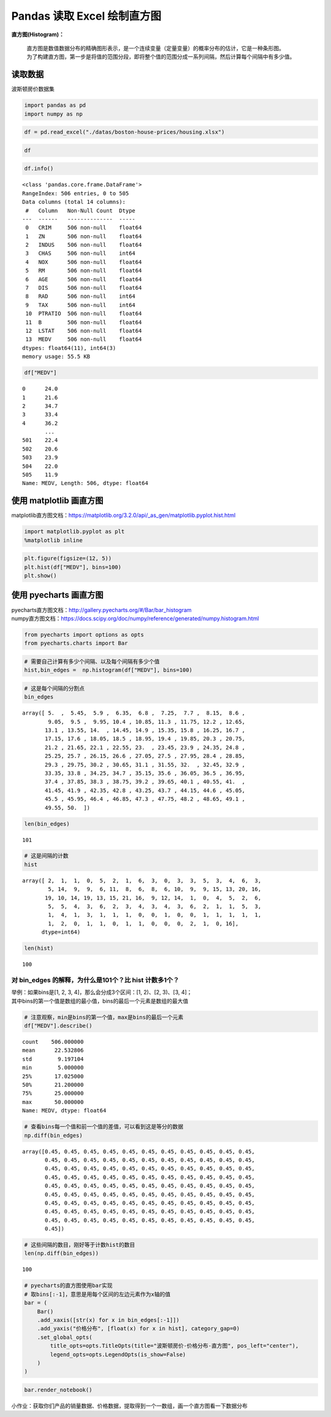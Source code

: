 Pandas 读取 Excel 绘制直方图
-------------------------------

| **直方图(Histogram)：**

    | 直方图是数值数据分布的精确图形表示，是一个连续变量（定量变量）的概率分布的估计，它是一种条形图。
    | 为了构建直方图，第一步是将值的范围分段，即将整个值的范围分成一系列间隔，然后计算每个间隔中有多少值。

读取数据
~~~~~~~~~~~

波斯顿房价数据集

.. code:: ipython3

    import pandas as pd
    import numpy as np

.. code:: ipython3

    df = pd.read_excel("./datas/boston-house-prices/housing.xlsx")

.. code:: ipython3

    df




.. raw:: html

    <div>
    <style scoped>
        .dataframe tbody tr th:only-of-type {
            vertical-align: middle;
        }
    
        .dataframe tbody tr th {
            vertical-align: top;
        }
    
        .dataframe thead th {
            text-align: right;
        }
    </style>
    <table border="1" class="dataframe">
      <thead>
        <tr style="text-align: right;">
          <th></th>
          <th>CRIM</th>
          <th>ZN</th>
          <th>INDUS</th>
          <th>CHAS</th>
          <th>NOX</th>
          <th>RM</th>
          <th>AGE</th>
          <th>DIS</th>
          <th>RAD</th>
          <th>TAX</th>
          <th>PTRATIO</th>
          <th>B</th>
          <th>LSTAT</th>
          <th>MEDV</th>
        </tr>
      </thead>
      <tbody>
        <tr>
          <th>0</th>
          <td>0.00632</td>
          <td>18.0</td>
          <td>2.31</td>
          <td>0</td>
          <td>0.538</td>
          <td>6.575</td>
          <td>65.2</td>
          <td>4.0900</td>
          <td>1</td>
          <td>296</td>
          <td>15.3</td>
          <td>396.90</td>
          <td>4.98</td>
          <td>24.0</td>
        </tr>
        <tr>
          <th>1</th>
          <td>0.02731</td>
          <td>0.0</td>
          <td>7.07</td>
          <td>0</td>
          <td>0.469</td>
          <td>6.421</td>
          <td>78.9</td>
          <td>4.9671</td>
          <td>2</td>
          <td>242</td>
          <td>17.8</td>
          <td>396.90</td>
          <td>9.14</td>
          <td>21.6</td>
        </tr>
        <tr>
          <th>2</th>
          <td>0.02729</td>
          <td>0.0</td>
          <td>7.07</td>
          <td>0</td>
          <td>0.469</td>
          <td>7.185</td>
          <td>61.1</td>
          <td>4.9671</td>
          <td>2</td>
          <td>242</td>
          <td>17.8</td>
          <td>392.83</td>
          <td>4.03</td>
          <td>34.7</td>
        </tr>
        <tr>
          <th>3</th>
          <td>0.03237</td>
          <td>0.0</td>
          <td>2.18</td>
          <td>0</td>
          <td>0.458</td>
          <td>6.998</td>
          <td>45.8</td>
          <td>6.0622</td>
          <td>3</td>
          <td>222</td>
          <td>18.7</td>
          <td>394.63</td>
          <td>2.94</td>
          <td>33.4</td>
        </tr>
        <tr>
          <th>4</th>
          <td>0.06905</td>
          <td>0.0</td>
          <td>2.18</td>
          <td>0</td>
          <td>0.458</td>
          <td>7.147</td>
          <td>54.2</td>
          <td>6.0622</td>
          <td>3</td>
          <td>222</td>
          <td>18.7</td>
          <td>396.90</td>
          <td>5.33</td>
          <td>36.2</td>
        </tr>
        <tr>
          <th>...</th>
          <td>...</td>
          <td>...</td>
          <td>...</td>
          <td>...</td>
          <td>...</td>
          <td>...</td>
          <td>...</td>
          <td>...</td>
          <td>...</td>
          <td>...</td>
          <td>...</td>
          <td>...</td>
          <td>...</td>
          <td>...</td>
        </tr>
        <tr>
          <th>501</th>
          <td>0.06263</td>
          <td>0.0</td>
          <td>11.93</td>
          <td>0</td>
          <td>0.573</td>
          <td>6.593</td>
          <td>69.1</td>
          <td>2.4786</td>
          <td>1</td>
          <td>273</td>
          <td>21.0</td>
          <td>391.99</td>
          <td>9.67</td>
          <td>22.4</td>
        </tr>
        <tr>
          <th>502</th>
          <td>0.04527</td>
          <td>0.0</td>
          <td>11.93</td>
          <td>0</td>
          <td>0.573</td>
          <td>6.120</td>
          <td>76.7</td>
          <td>2.2875</td>
          <td>1</td>
          <td>273</td>
          <td>21.0</td>
          <td>396.90</td>
          <td>9.08</td>
          <td>20.6</td>
        </tr>
        <tr>
          <th>503</th>
          <td>0.06076</td>
          <td>0.0</td>
          <td>11.93</td>
          <td>0</td>
          <td>0.573</td>
          <td>6.976</td>
          <td>91.0</td>
          <td>2.1675</td>
          <td>1</td>
          <td>273</td>
          <td>21.0</td>
          <td>396.90</td>
          <td>5.64</td>
          <td>23.9</td>
        </tr>
        <tr>
          <th>504</th>
          <td>0.10959</td>
          <td>0.0</td>
          <td>11.93</td>
          <td>0</td>
          <td>0.573</td>
          <td>6.794</td>
          <td>89.3</td>
          <td>2.3889</td>
          <td>1</td>
          <td>273</td>
          <td>21.0</td>
          <td>393.45</td>
          <td>6.48</td>
          <td>22.0</td>
        </tr>
        <tr>
          <th>505</th>
          <td>0.04741</td>
          <td>0.0</td>
          <td>11.93</td>
          <td>0</td>
          <td>0.573</td>
          <td>6.030</td>
          <td>80.8</td>
          <td>2.5050</td>
          <td>1</td>
          <td>273</td>
          <td>21.0</td>
          <td>396.90</td>
          <td>7.88</td>
          <td>11.9</td>
        </tr>
      </tbody>
    </table>
    <p>506 rows × 14 columns</p>
    </div>



.. code:: ipython3

    df.info()


.. parsed-literal::

    <class 'pandas.core.frame.DataFrame'>
    RangeIndex: 506 entries, 0 to 505
    Data columns (total 14 columns):
     #   Column   Non-Null Count  Dtype  
    ---  ------   --------------  -----  
     0   CRIM     506 non-null    float64
     1   ZN       506 non-null    float64
     2   INDUS    506 non-null    float64
     3   CHAS     506 non-null    int64  
     4   NOX      506 non-null    float64
     5   RM       506 non-null    float64
     6   AGE      506 non-null    float64
     7   DIS      506 non-null    float64
     8   RAD      506 non-null    int64  
     9   TAX      506 non-null    int64  
     10  PTRATIO  506 non-null    float64
     11  B        506 non-null    float64
     12  LSTAT    506 non-null    float64
     13  MEDV     506 non-null    float64
    dtypes: float64(11), int64(3)
    memory usage: 55.5 KB


.. code:: ipython3

    df["MEDV"]




.. parsed-literal::

    0      24.0
    1      21.6
    2      34.7
    3      33.4
    4      36.2
           ... 
    501    22.4
    502    20.6
    503    23.9
    504    22.0
    505    11.9
    Name: MEDV, Length: 506, dtype: float64



使用 matplotlib 画直方图
~~~~~~~~~~~~~~~~~~~~~~~~~

matplotlib直方图文档：https://matplotlib.org/3.2.0/api/_as_gen/matplotlib.pyplot.hist.html

.. code:: ipython3

    import matplotlib.pyplot as plt
    %matplotlib inline

.. code:: ipython3

    plt.figure(figsize=(12, 5))
    plt.hist(df["MEDV"], bins=100)
    plt.show()

.. figure:: image/41_12_0.webp
   :alt: 41_12_0.webp

使用 pyecharts 画直方图
~~~~~~~~~~~~~~~~~~~~~~~~

| pyecharts直方图文档：http://gallery.pyecharts.org/#/Bar/bar_histogram
| numpy直方图文档：https://docs.scipy.org/doc/numpy/reference/generated/numpy.histogram.html

.. code:: ipython3

    from pyecharts import options as opts
    from pyecharts.charts import Bar

.. code:: ipython3

    # 需要自己计算有多少个间隔、以及每个间隔有多少个值
    hist,bin_edges =  np.histogram(df["MEDV"], bins=100)

.. code:: ipython3

    # 这是每个间隔的分割点
    bin_edges




.. parsed-literal::

    array([ 5.  ,  5.45,  5.9 ,  6.35,  6.8 ,  7.25,  7.7 ,  8.15,  8.6 ,
            9.05,  9.5 ,  9.95, 10.4 , 10.85, 11.3 , 11.75, 12.2 , 12.65,
           13.1 , 13.55, 14.  , 14.45, 14.9 , 15.35, 15.8 , 16.25, 16.7 ,
           17.15, 17.6 , 18.05, 18.5 , 18.95, 19.4 , 19.85, 20.3 , 20.75,
           21.2 , 21.65, 22.1 , 22.55, 23.  , 23.45, 23.9 , 24.35, 24.8 ,
           25.25, 25.7 , 26.15, 26.6 , 27.05, 27.5 , 27.95, 28.4 , 28.85,
           29.3 , 29.75, 30.2 , 30.65, 31.1 , 31.55, 32.  , 32.45, 32.9 ,
           33.35, 33.8 , 34.25, 34.7 , 35.15, 35.6 , 36.05, 36.5 , 36.95,
           37.4 , 37.85, 38.3 , 38.75, 39.2 , 39.65, 40.1 , 40.55, 41.  ,
           41.45, 41.9 , 42.35, 42.8 , 43.25, 43.7 , 44.15, 44.6 , 45.05,
           45.5 , 45.95, 46.4 , 46.85, 47.3 , 47.75, 48.2 , 48.65, 49.1 ,
           49.55, 50.  ])



.. code:: ipython3

    len(bin_edges)




.. parsed-literal::

    101



.. code:: ipython3

    # 这是间隔的计数
    hist




.. parsed-literal::

    array([ 2,  1,  1,  0,  5,  2,  1,  6,  3,  0,  3,  3,  5,  3,  4,  6,  3,
            5, 14,  9,  9,  6, 11,  8,  6,  8,  6, 10,  9,  9, 15, 13, 20, 16,
           19, 10, 14, 19, 13, 15, 21, 16,  9, 12, 14,  1,  0,  4,  5,  2,  6,
            5,  5,  4,  3,  6,  2,  3,  4,  3,  4,  3,  6,  2,  1,  1,  5,  3,
            1,  4,  1,  3,  1,  1,  1,  0,  0,  1,  0,  0,  1,  1,  1,  1,  1,
            1,  2,  0,  1,  1,  0,  1,  1,  0,  0,  0,  2,  1,  0, 16],
          dtype=int64)



.. code:: ipython3

    len(hist)




.. parsed-literal::

    100



对 bin_edges 的解释，为什么是101个？比 hist 计数多1个？
^^^^^^^^^^^^^^^^^^^^^^^^^^^^^^^^^^^^^^^^^^^^^^^^^^^

| 举例：如果bins是[1, 2, 3, 4]，那么会分成3个区间：[1, 2)、[2, 3)、[3,
  4]；
| 其中bins的第一个值是数组的最小值，bins的最后一个元素是数组的最大值

.. code:: ipython3

    # 注意观察，min是bins的第一个值，max是bins的最后一个元素
    df["MEDV"].describe()




.. parsed-literal::

    count    506.000000
    mean      22.532806
    std        9.197104
    min        5.000000
    25%       17.025000
    50%       21.200000
    75%       25.000000
    max       50.000000
    Name: MEDV, dtype: float64



.. code:: ipython3

    # 查看bins每一个值和前一个值的差值，可以看到这是等分的数据
    np.diff(bin_edges)




.. parsed-literal::

    array([0.45, 0.45, 0.45, 0.45, 0.45, 0.45, 0.45, 0.45, 0.45, 0.45, 0.45,
           0.45, 0.45, 0.45, 0.45, 0.45, 0.45, 0.45, 0.45, 0.45, 0.45, 0.45,
           0.45, 0.45, 0.45, 0.45, 0.45, 0.45, 0.45, 0.45, 0.45, 0.45, 0.45,
           0.45, 0.45, 0.45, 0.45, 0.45, 0.45, 0.45, 0.45, 0.45, 0.45, 0.45,
           0.45, 0.45, 0.45, 0.45, 0.45, 0.45, 0.45, 0.45, 0.45, 0.45, 0.45,
           0.45, 0.45, 0.45, 0.45, 0.45, 0.45, 0.45, 0.45, 0.45, 0.45, 0.45,
           0.45, 0.45, 0.45, 0.45, 0.45, 0.45, 0.45, 0.45, 0.45, 0.45, 0.45,
           0.45, 0.45, 0.45, 0.45, 0.45, 0.45, 0.45, 0.45, 0.45, 0.45, 0.45,
           0.45, 0.45, 0.45, 0.45, 0.45, 0.45, 0.45, 0.45, 0.45, 0.45, 0.45,
           0.45])



.. code:: ipython3

    # 这些间隔的数目，刚好等于计数hist的数目
    len(np.diff(bin_edges))




.. parsed-literal::

    100



.. code:: ipython3

    # pyecharts的直方图使用bar实现
    # 取bins[:-1]，意思是用每个区间的左边元素作为x轴的值
    bar = (
        Bar()
        .add_xaxis([str(x) for x in bin_edges[:-1]])
        .add_yaxis("价格分布", [float(x) for x in hist], category_gap=0)
        .set_global_opts(
            title_opts=opts.TitleOpts(title="波斯顿房价-价格分布-直方图", pos_left="center"),
            legend_opts=opts.LegendOpts(is_show=False)
        )
    )

.. code:: ipython3

    bar.render_notebook()




.. raw:: html

    
    <script>
        require.config({
            paths: {
                'echarts':'https://assets.pyecharts.org/assets/echarts.min'
            }
        });
    </script>
    
            <div id="c552da67584643c2a067d0a088fb3b41" style="width:900px; height:500px;"></div>
    
    <script>
            require(['echarts'], function(echarts) {
                    var chart_c552da67584643c2a067d0a088fb3b41 = echarts.init(
                        document.getElementById('c552da67584643c2a067d0a088fb3b41'), 'white', {renderer: 'canvas'});
                    var option_c552da67584643c2a067d0a088fb3b41 = {
        "animation": true,
        "animationThreshold": 2000,
        "animationDuration": 1000,
        "animationEasing": "cubicOut",
        "animationDelay": 0,
        "animationDurationUpdate": 300,
        "animationEasingUpdate": "cubicOut",
        "animationDelayUpdate": 0,
        "color": [
            "#c23531",
            "#2f4554",
            "#61a0a8",
            "#d48265",
            "#749f83",
            "#ca8622",
            "#bda29a",
            "#6e7074",
            "#546570",
            "#c4ccd3",
            "#f05b72",
            "#ef5b9c",
            "#f47920",
            "#905a3d",
            "#fab27b",
            "#2a5caa",
            "#444693",
            "#726930",
            "#b2d235",
            "#6d8346",
            "#ac6767",
            "#1d953f",
            "#6950a1",
            "#918597"
        ],
        "series": [
            {
                "type": "bar",
                "name": "\u4ef7\u683c\u5206\u5e03",
                "data": [
                    2.0,
                    1.0,
                    1.0,
                    0.0,
                    5.0,
                    2.0,
                    1.0,
                    6.0,
                    3.0,
                    0.0,
                    3.0,
                    3.0,
                    5.0,
                    3.0,
                    4.0,
                    6.0,
                    3.0,
                    5.0,
                    14.0,
                    9.0,
                    9.0,
                    6.0,
                    11.0,
                    8.0,
                    6.0,
                    8.0,
                    6.0,
                    10.0,
                    9.0,
                    9.0,
                    15.0,
                    13.0,
                    20.0,
                    16.0,
                    19.0,
                    10.0,
                    14.0,
                    19.0,
                    13.0,
                    15.0,
                    21.0,
                    16.0,
                    9.0,
                    12.0,
                    14.0,
                    1.0,
                    0.0,
                    4.0,
                    5.0,
                    2.0,
                    6.0,
                    5.0,
                    5.0,
                    4.0,
                    3.0,
                    6.0,
                    2.0,
                    3.0,
                    4.0,
                    3.0,
                    4.0,
                    3.0,
                    6.0,
                    2.0,
                    1.0,
                    1.0,
                    5.0,
                    3.0,
                    1.0,
                    4.0,
                    1.0,
                    3.0,
                    1.0,
                    1.0,
                    1.0,
                    0.0,
                    0.0,
                    1.0,
                    0.0,
                    0.0,
                    1.0,
                    1.0,
                    1.0,
                    1.0,
                    1.0,
                    1.0,
                    2.0,
                    0.0,
                    1.0,
                    1.0,
                    0.0,
                    1.0,
                    1.0,
                    0.0,
                    0.0,
                    0.0,
                    2.0,
                    1.0,
                    0.0,
                    16.0
                ],
                "barCategoryGap": 0,
                "label": {
                    "show": true,
                    "position": "top",
                    "margin": 8
                }
            }
        ],
        "legend": [
            {
                "data": [
                    "\u4ef7\u683c\u5206\u5e03"
                ],
                "selected": {
                    "\u4ef7\u683c\u5206\u5e03": true
                },
                "show": false,
                "padding": 5,
                "itemGap": 10,
                "itemWidth": 25,
                "itemHeight": 14
            }
        ],
        "tooltip": {
            "show": true,
            "trigger": "item",
            "triggerOn": "mousemove|click",
            "axisPointer": {
                "type": "line"
            },
            "textStyle": {
                "fontSize": 14
            },
            "borderWidth": 0
        },
        "xAxis": [
            {
                "show": true,
                "scale": false,
                "nameLocation": "end",
                "nameGap": 15,
                "gridIndex": 0,
                "inverse": false,
                "offset": 0,
                "splitNumber": 5,
                "minInterval": 0,
                "splitLine": {
                    "show": false,
                    "lineStyle": {
                        "show": true,
                        "width": 1,
                        "opacity": 1,
                        "curveness": 0,
                        "type": "solid"
                    }
                },
                "data": [
                    "5.0",
                    "5.45",
                    "5.9",
                    "6.35",
                    "6.8",
                    "7.25",
                    "7.7",
                    "8.15",
                    "8.6",
                    "9.05",
                    "9.5",
                    "9.95",
                    "10.4",
                    "10.850000000000001",
                    "11.3",
                    "11.75",
                    "12.2",
                    "12.65",
                    "13.1",
                    "13.55",
                    "14.0",
                    "14.450000000000001",
                    "14.9",
                    "15.35",
                    "15.8",
                    "16.25",
                    "16.700000000000003",
                    "17.15",
                    "17.6",
                    "18.05",
                    "18.5",
                    "18.950000000000003",
                    "19.4",
                    "19.85",
                    "20.3",
                    "20.75",
                    "21.2",
                    "21.650000000000002",
                    "22.1",
                    "22.55",
                    "23.0",
                    "23.45",
                    "23.900000000000002",
                    "24.35",
                    "24.8",
                    "25.25",
                    "25.7",
                    "26.150000000000002",
                    "26.6",
                    "27.05",
                    "27.5",
                    "27.95",
                    "28.400000000000002",
                    "28.85",
                    "29.3",
                    "29.75",
                    "30.2",
                    "30.650000000000002",
                    "31.1",
                    "31.55",
                    "32.0",
                    "32.45",
                    "32.900000000000006",
                    "33.35",
                    "33.8",
                    "34.25",
                    "34.7",
                    "35.150000000000006",
                    "35.6",
                    "36.05",
                    "36.5",
                    "36.95",
                    "37.4",
                    "37.85",
                    "38.300000000000004",
                    "38.75",
                    "39.2",
                    "39.65",
                    "40.1",
                    "40.550000000000004",
                    "41.0",
                    "41.45",
                    "41.9",
                    "42.35",
                    "42.800000000000004",
                    "43.25",
                    "43.7",
                    "44.15",
                    "44.6",
                    "45.050000000000004",
                    "45.5",
                    "45.95",
                    "46.4",
                    "46.85",
                    "47.300000000000004",
                    "47.75",
                    "48.2",
                    "48.65",
                    "49.1",
                    "49.550000000000004"
                ]
            }
        ],
        "yAxis": [
            {
                "show": true,
                "scale": false,
                "nameLocation": "end",
                "nameGap": 15,
                "gridIndex": 0,
                "inverse": false,
                "offset": 0,
                "splitNumber": 5,
                "minInterval": 0,
                "splitLine": {
                    "show": false,
                    "lineStyle": {
                        "show": true,
                        "width": 1,
                        "opacity": 1,
                        "curveness": 0,
                        "type": "solid"
                    }
                }
            }
        ],
        "title": [
            {
                "text": "\u6ce2\u65af\u987f\u623f\u4ef7-\u4ef7\u683c\u5206\u5e03-\u76f4\u65b9\u56fe",
                "left": "center",
                "padding": 5,
                "itemGap": 10
            }
        ]
    };
                    chart_c552da67584643c2a067d0a088fb3b41.setOption(option_c552da67584643c2a067d0a088fb3b41);
            });
        </script>




| 小作业：获取你们产品的销量数据、价格数据，提取得到一个一数组，画一个直方图看一下数据分布
